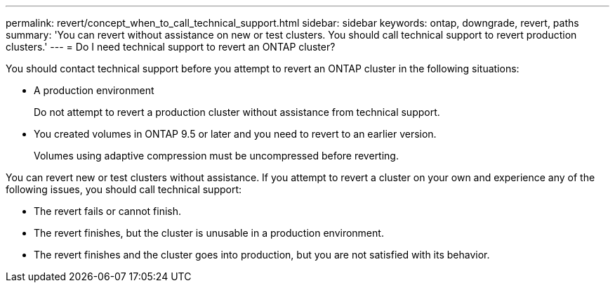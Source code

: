 ---
permalink: revert/concept_when_to_call_technical_support.html
sidebar: sidebar
keywords: ontap, downgrade, revert, paths
summary: 'You can revert without assistance on new or test clusters.  You should call technical support to revert production clusters.'
---
= Do I need technical support to revert an ONTAP cluster?

:icons: font
:imagesdir: ../media/

[.lead]

You should contact technical support before you attempt to revert an ONTAP cluster in the following situations:

* A production environment
+
Do not attempt to revert a production cluster without assistance from technical support. 

* You created volumes in ONTAP 9.5 or later and you need to revert to an earlier version.
+
Volumes using adaptive compression must be uncompressed before reverting.

You can revert new or test clusters without assistance. If you attempt to revert a cluster on your own and experience any of the following issues, you should call technical support:

* The revert fails or cannot finish.
* The revert finishes, but the cluster is unusable in a production environment.
* The revert finishes and the cluster goes into production, but you are not satisfied with its behavior.

// 2024 Nov 22, Jira 2563